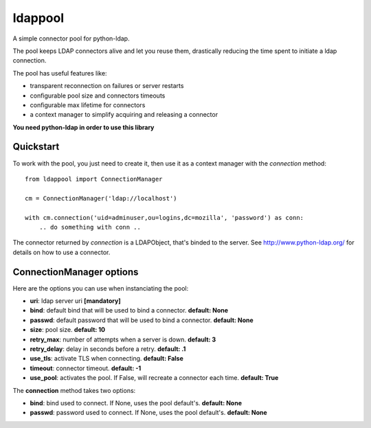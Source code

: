 ldappool
========

A simple connector pool for python-ldap.

The pool keeps LDAP connectors alive and let you reuse them,
drastically reducing the time spent to initiate a ldap connection.

The pool has useful features like:

- transparent reconnection on failures or server restarts
- configurable pool size and connectors timeouts
- configurable max lifetime for connectors
- a context manager to simplify acquiring and releasing a connector

**You need python-ldap in order to use this library**


Quickstart
::::::::::

To work with the pool, you just need to create it, then use it as a
context manager with the *connection* method::

    from ldappool import ConnectionManager

    cm = ConnectionManager('ldap://localhost')

    with cm.connection('uid=adminuser,ou=logins,dc=mozilla', 'password') as conn:
        .. do something with conn ..


The connector returned by *connection* is a LDAPObject, that's binded to the
server. See http://www.python-ldap.org/ for details on how to use a connector.


ConnectionManager options
:::::::::::::::::::::::::

Here are the options you can use when instanciating the pool:

- **uri**: ldap server uri **[mandatory]**
- **bind**: default bind that will be used to bind a connector.
  **default: None**
- **passwd**: default password that will be used to bind a connector.
  **default: None**
- **size**: pool size. **default: 10**
- **retry_max**: number of attempts when a server is down. **default: 3**
- **retry_delay**: delay in seconds before a retry. **default: .1**
- **use_tls**: activate TLS when connecting. **default: False**
- **timeout**: connector timeout. **default: -1**
- **use_pool**: activates the pool. If False, will recreate a connector
  each time. **default: True**


The **connection** method takes two options:

- **bind**: bind used to connect. If None, uses the pool default's.
  **default: None**
- **passwd**: password used to connect. If None, uses the pool default's.
  **default: None**



